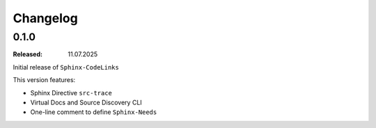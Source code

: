 .. _changelog:

Changelog
=========

0.1.0
-----

:Released: 11.07.2025

Initial release of ``Sphinx-CodeLinks``

This version features:

- Sphinx Directive ``src-trace``
- Virtual Docs and Source Discovery CLI
- One-line comment to define ``Sphinx-Needs``
